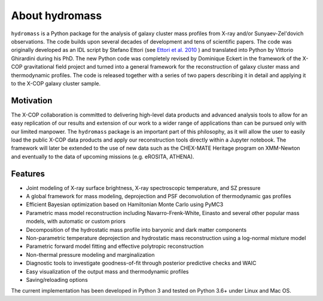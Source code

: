 About hydromass
============

``hydromass`` is a Python package for the analysis of galaxy cluster mass profiles from X-ray and/or Sunyaev-Zel'dovich observations. The code builds upon several decades of development and tens of scientific papers. The code was originally developed as an IDL script by Stefano Ettori (see `Ettori et al. 2010 <https://ui.adsabs.harvard.edu/abs/2010A%26A...524A..68E/abstract>`_ ) and translated into Python by Vittorio Ghirardini during his PhD. The new Python code was completely revised by Dominique Eckert in the framework of the X-COP gravitational field project and turned into a general framework for the reconstruction of galaxy cluster mass and thermodynamic profiles. The code is released together with a series of two papers describing it in detail and applying it to the X-COP galaxy cluster sample.


Motivation
**********

The X-COP collaboration is committed to delivering high-level data products and advanced analysis tools to allow for an easy replication of our results and extension of our work to a wider range of applications than can be pursued only with our limited manpower. The ``hydromass`` package is an important part of this philosophy, as it will allow the user to easily load the public X-COP data products and apply our reconstruction tools directly within a Jupyter notebook. The framework will later be extended to the use of new data such as the CHEX-MATE Heritage program on XMM-Newton and eventually to the data of upcoming missions (e.g. eROSITA, ATHENA).

Features
********

- Joint modeling of X-ray surface brightness, X-ray spectroscopic temperature, and SZ pressure
- A global framework for mass modeling, deprojection and PSF deconvolution of thermodynamic gas profiles
- Efficient Bayesian optimization based on Hamiltonian Monte Carlo using PyMC3
- Parametric mass model reconstruction including Navarro-Frenk-White, Einasto and several other popular mass models, with automatic or custom priors
- Decomposition of the hydrostatic mass profile into baryonic and dark matter components
- Non-parametric temperature deprojection and hydrostatic mass reconstruction using a log-normal mixture model
- Parametric forward model fitting and effective polytropic reconstruction
- Non-thermal pressure modeling and marginalization
- Diagnostic tools to investigate goodness-of-fit through posterior predictive checks and WAIC
- Easy visualization of the output mass and thermodynamic profiles
- Saving/reloading options

The current implementation has been developed in Python 3 and tested on Python 3.6+ under Linux and Mac OS.
